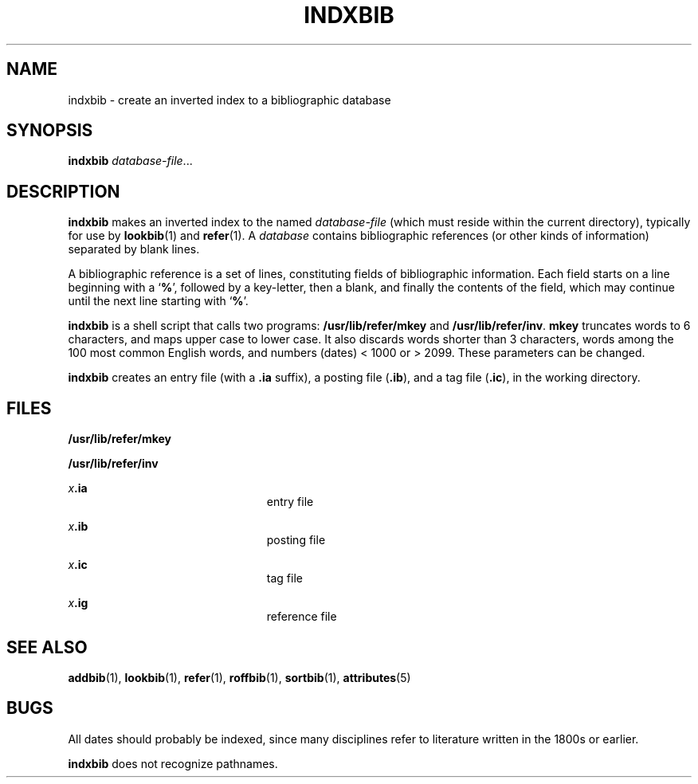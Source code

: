 '\" te
.\" Copyright (c) 1992, Sun Microsystems, Inc.
.\" The contents of this file are subject to the terms of the Common Development and Distribution License (the "License").  You may not use this file except in compliance with the License.
.\" You can obtain a copy of the license at usr/src/OPENSOLARIS.LICENSE or http://www.opensolaris.org/os/licensing.  See the License for the specific language governing permissions and limitations under the License.
.\" When distributing Covered Code, include this CDDL HEADER in each file and include the License file at usr/src/OPENSOLARIS.LICENSE.  If applicable, add the following below this CDDL HEADER, with the fields enclosed by brackets "[]" replaced with your own identifying information: Portions Copyright [yyyy] [name of copyright owner]
.TH INDXBIB 1 "Sep 14, 1992"
.SH NAME
indxbib \- create an inverted index to a bibliographic database
.SH SYNOPSIS
.LP
.nf
\fBindxbib\fR \fIdatabase-file\fR...
.fi

.SH DESCRIPTION
.sp
.LP
\fBindxbib\fR makes an inverted index to the named \fIdatabase-file\fR (which
must reside within the current directory), typically for use by
\fBlookbib\fR(1) and \fBrefer\fR(1). A \fIdatabase\fR contains bibliographic
references (or other kinds of information) separated by blank lines.
.sp
.LP
A bibliographic reference is a set of lines, constituting fields of
bibliographic information.  Each field starts on a line beginning with a
`\fB%\fR', followed by a key-letter, then a blank, and finally the contents of
the field, which may continue until the next line starting with `\fB%\fR'.
.sp
.LP
\fBindxbib\fR is a shell script that calls two programs:
\fB/usr/lib/refer/mkey\fR and \fB/usr/lib/refer/inv\fR. \fBmkey\fR truncates
words to 6 characters, and maps upper case to lower case.  It also discards
words shorter than 3 characters, words among the 100 most common English words,
and numbers (dates) < 1000 or > 2099.  These parameters can be changed.
.sp
.LP
\fBindxbib\fR creates an entry file (with a \fB\&.ia\fR suffix), a posting file
(\fB\&.ib\fR), and a tag file (\fB\&.ic\fR), in the working directory.
.SH FILES
.sp
.ne 2
.na
\fB\fB/usr/lib/refer/mkey\fR\fR
.ad
.RS 23n

.RE

.sp
.ne 2
.na
\fB\fB/usr/lib/refer/inv\fR\fR
.ad
.RS 23n

.RE

.sp
.ne 2
.na
\fB\fIx\fR\fB\&.ia\fR\fR
.ad
.RS 23n
entry file
.RE

.sp
.ne 2
.na
\fB\fIx\fR\fB\&.ib\fR\fR
.ad
.RS 23n
posting file
.RE

.sp
.ne 2
.na
\fB\fIx\fR\fB\&.ic\fR\fR
.ad
.RS 23n
tag file
.RE

.sp
.ne 2
.na
\fB\fIx\fR\fB\&.ig\fR\fR
.ad
.RS 23n
reference file
.RE

.SH SEE ALSO
.sp
.LP
\fBaddbib\fR(1), \fBlookbib\fR(1), \fBrefer\fR(1), \fBroffbib\fR(1),
\fBsortbib\fR(1), \fBattributes\fR(5)
.SH BUGS
.sp
.LP
All dates should probably be indexed, since many disciplines refer to
literature written in the 1800s or earlier.
.sp
.LP
\fBindxbib\fR does not recognize pathnames.
